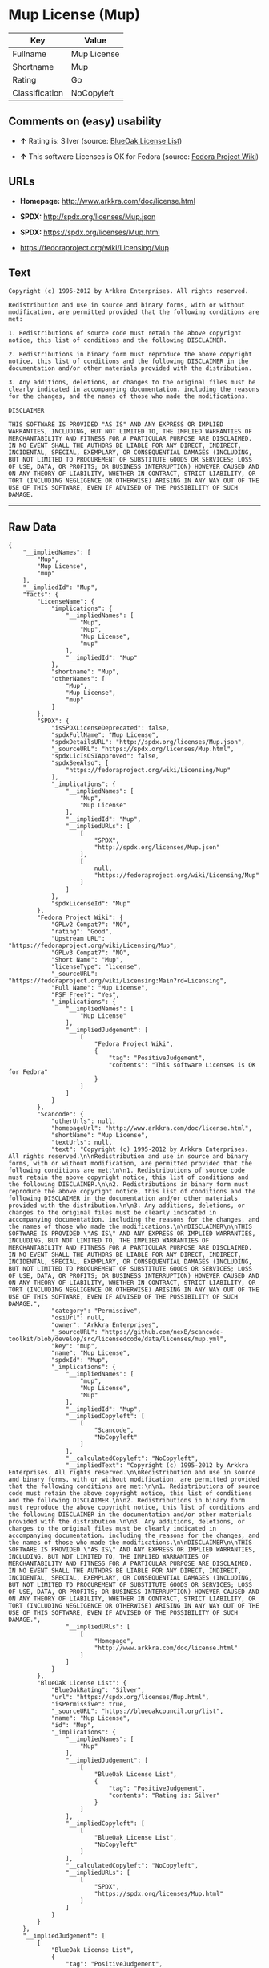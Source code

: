 * Mup License (Mup)

| Key              | Value         |
|------------------+---------------|
| Fullname         | Mup License   |
| Shortname        | Mup           |
| Rating           | Go            |
| Classification   | NoCopyleft    |

** Comments on (easy) usability

- *↑* Rating is: Silver (source:
  [[https://blueoakcouncil.org/list][BlueOak License List]])

- *↑* This software Licenses is OK for Fedora (source:
  [[https://fedoraproject.org/wiki/Licensing:Main?rd=Licensing][Fedora
  Project Wiki]])

** URLs

- *Homepage:* http://www.arkkra.com/doc/license.html

- *SPDX:* http://spdx.org/licenses/Mup.json

- *SPDX:* https://spdx.org/licenses/Mup.html

- https://fedoraproject.org/wiki/Licensing/Mup

** Text

#+BEGIN_EXAMPLE
    Copyright (c) 1995-2012 by Arkkra Enterprises. All rights reserved.

    Redistribution and use in source and binary forms, with or without modification, are permitted provided that the following conditions are met:

    1. Redistributions of source code must retain the above copyright notice, this list of conditions and the following DISCLAIMER.

    2. Redistributions in binary form must reproduce the above copyright notice, this list of conditions and the following DISCLAIMER in the documentation and/or other materials provided with the distribution.

    3. Any additions, deletions, or changes to the original files must be clearly indicated in accompanying documentation. including the reasons for the changes, and the names of those who made the modifications.

    DISCLAIMER

    THIS SOFTWARE IS PROVIDED "AS IS" AND ANY EXPRESS OR IMPLIED WARRANTIES, INCLUDING, BUT NOT LIMITED TO, THE IMPLIED WARRANTIES OF MERCHANTABILITY AND FITNESS FOR A PARTICULAR PURPOSE ARE DISCLAIMED. IN NO EVENT SHALL THE AUTHORS BE LIABLE FOR ANY DIRECT, INDIRECT, INCIDENTAL, SPECIAL, EXEMPLARY, OR CONSEQUENTIAL DAMAGES (INCLUDING, BUT NOT LIMITED TO PROCUREMENT OF SUBSTITUTE GOODS OR SERVICES; LOSS OF USE, DATA, OR PROFITS; OR BUSINESS INTERRUPTION) HOWEVER CAUSED AND ON ANY THEORY OF LIABILITY, WHETHER IN CONTRACT, STRICT LIABILITY, OR TORT (INCLUDING NEGLIGENCE OR OTHERWISE) ARISING IN ANY WAY OUT OF THE USE OF THIS SOFTWARE, EVEN IF ADVISED OF THE POSSIBILITY OF SUCH DAMAGE.
#+END_EXAMPLE

--------------

** Raw Data

#+BEGIN_EXAMPLE
    {
        "__impliedNames": [
            "Mup",
            "Mup License",
            "mup"
        ],
        "__impliedId": "Mup",
        "facts": {
            "LicenseName": {
                "implications": {
                    "__impliedNames": [
                        "Mup",
                        "Mup",
                        "Mup License",
                        "mup"
                    ],
                    "__impliedId": "Mup"
                },
                "shortname": "Mup",
                "otherNames": [
                    "Mup",
                    "Mup License",
                    "mup"
                ]
            },
            "SPDX": {
                "isSPDXLicenseDeprecated": false,
                "spdxFullName": "Mup License",
                "spdxDetailsURL": "http://spdx.org/licenses/Mup.json",
                "_sourceURL": "https://spdx.org/licenses/Mup.html",
                "spdxLicIsOSIApproved": false,
                "spdxSeeAlso": [
                    "https://fedoraproject.org/wiki/Licensing/Mup"
                ],
                "_implications": {
                    "__impliedNames": [
                        "Mup",
                        "Mup License"
                    ],
                    "__impliedId": "Mup",
                    "__impliedURLs": [
                        [
                            "SPDX",
                            "http://spdx.org/licenses/Mup.json"
                        ],
                        [
                            null,
                            "https://fedoraproject.org/wiki/Licensing/Mup"
                        ]
                    ]
                },
                "spdxLicenseId": "Mup"
            },
            "Fedora Project Wiki": {
                "GPLv2 Compat?": "NO",
                "rating": "Good",
                "Upstream URL": "https://fedoraproject.org/wiki/Licensing/Mup",
                "GPLv3 Compat?": "NO",
                "Short Name": "Mup",
                "licenseType": "license",
                "_sourceURL": "https://fedoraproject.org/wiki/Licensing:Main?rd=Licensing",
                "Full Name": "Mup License",
                "FSF Free?": "Yes",
                "_implications": {
                    "__impliedNames": [
                        "Mup License"
                    ],
                    "__impliedJudgement": [
                        [
                            "Fedora Project Wiki",
                            {
                                "tag": "PositiveJudgement",
                                "contents": "This software Licenses is OK for Fedora"
                            }
                        ]
                    ]
                }
            },
            "Scancode": {
                "otherUrls": null,
                "homepageUrl": "http://www.arkkra.com/doc/license.html",
                "shortName": "Mup License",
                "textUrls": null,
                "text": "Copyright (c) 1995-2012 by Arkkra Enterprises. All rights reserved.\n\nRedistribution and use in source and binary forms, with or without modification, are permitted provided that the following conditions are met:\n\n1. Redistributions of source code must retain the above copyright notice, this list of conditions and the following DISCLAIMER.\n\n2. Redistributions in binary form must reproduce the above copyright notice, this list of conditions and the following DISCLAIMER in the documentation and/or other materials provided with the distribution.\n\n3. Any additions, deletions, or changes to the original files must be clearly indicated in accompanying documentation. including the reasons for the changes, and the names of those who made the modifications.\n\nDISCLAIMER\n\nTHIS SOFTWARE IS PROVIDED \"AS IS\" AND ANY EXPRESS OR IMPLIED WARRANTIES, INCLUDING, BUT NOT LIMITED TO, THE IMPLIED WARRANTIES OF MERCHANTABILITY AND FITNESS FOR A PARTICULAR PURPOSE ARE DISCLAIMED. IN NO EVENT SHALL THE AUTHORS BE LIABLE FOR ANY DIRECT, INDIRECT, INCIDENTAL, SPECIAL, EXEMPLARY, OR CONSEQUENTIAL DAMAGES (INCLUDING, BUT NOT LIMITED TO PROCUREMENT OF SUBSTITUTE GOODS OR SERVICES; LOSS OF USE, DATA, OR PROFITS; OR BUSINESS INTERRUPTION) HOWEVER CAUSED AND ON ANY THEORY OF LIABILITY, WHETHER IN CONTRACT, STRICT LIABILITY, OR TORT (INCLUDING NEGLIGENCE OR OTHERWISE) ARISING IN ANY WAY OUT OF THE USE OF THIS SOFTWARE, EVEN IF ADVISED OF THE POSSIBILITY OF SUCH DAMAGE.",
                "category": "Permissive",
                "osiUrl": null,
                "owner": "Arkkra Enterprises",
                "_sourceURL": "https://github.com/nexB/scancode-toolkit/blob/develop/src/licensedcode/data/licenses/mup.yml",
                "key": "mup",
                "name": "Mup License",
                "spdxId": "Mup",
                "_implications": {
                    "__impliedNames": [
                        "mup",
                        "Mup License",
                        "Mup"
                    ],
                    "__impliedId": "Mup",
                    "__impliedCopyleft": [
                        [
                            "Scancode",
                            "NoCopyleft"
                        ]
                    ],
                    "__calculatedCopyleft": "NoCopyleft",
                    "__impliedText": "Copyright (c) 1995-2012 by Arkkra Enterprises. All rights reserved.\n\nRedistribution and use in source and binary forms, with or without modification, are permitted provided that the following conditions are met:\n\n1. Redistributions of source code must retain the above copyright notice, this list of conditions and the following DISCLAIMER.\n\n2. Redistributions in binary form must reproduce the above copyright notice, this list of conditions and the following DISCLAIMER in the documentation and/or other materials provided with the distribution.\n\n3. Any additions, deletions, or changes to the original files must be clearly indicated in accompanying documentation. including the reasons for the changes, and the names of those who made the modifications.\n\nDISCLAIMER\n\nTHIS SOFTWARE IS PROVIDED \"AS IS\" AND ANY EXPRESS OR IMPLIED WARRANTIES, INCLUDING, BUT NOT LIMITED TO, THE IMPLIED WARRANTIES OF MERCHANTABILITY AND FITNESS FOR A PARTICULAR PURPOSE ARE DISCLAIMED. IN NO EVENT SHALL THE AUTHORS BE LIABLE FOR ANY DIRECT, INDIRECT, INCIDENTAL, SPECIAL, EXEMPLARY, OR CONSEQUENTIAL DAMAGES (INCLUDING, BUT NOT LIMITED TO PROCUREMENT OF SUBSTITUTE GOODS OR SERVICES; LOSS OF USE, DATA, OR PROFITS; OR BUSINESS INTERRUPTION) HOWEVER CAUSED AND ON ANY THEORY OF LIABILITY, WHETHER IN CONTRACT, STRICT LIABILITY, OR TORT (INCLUDING NEGLIGENCE OR OTHERWISE) ARISING IN ANY WAY OUT OF THE USE OF THIS SOFTWARE, EVEN IF ADVISED OF THE POSSIBILITY OF SUCH DAMAGE.",
                    "__impliedURLs": [
                        [
                            "Homepage",
                            "http://www.arkkra.com/doc/license.html"
                        ]
                    ]
                }
            },
            "BlueOak License List": {
                "BlueOakRating": "Silver",
                "url": "https://spdx.org/licenses/Mup.html",
                "isPermissive": true,
                "_sourceURL": "https://blueoakcouncil.org/list",
                "name": "Mup License",
                "id": "Mup",
                "_implications": {
                    "__impliedNames": [
                        "Mup"
                    ],
                    "__impliedJudgement": [
                        [
                            "BlueOak License List",
                            {
                                "tag": "PositiveJudgement",
                                "contents": "Rating is: Silver"
                            }
                        ]
                    ],
                    "__impliedCopyleft": [
                        [
                            "BlueOak License List",
                            "NoCopyleft"
                        ]
                    ],
                    "__calculatedCopyleft": "NoCopyleft",
                    "__impliedURLs": [
                        [
                            "SPDX",
                            "https://spdx.org/licenses/Mup.html"
                        ]
                    ]
                }
            }
        },
        "__impliedJudgement": [
            [
                "BlueOak License List",
                {
                    "tag": "PositiveJudgement",
                    "contents": "Rating is: Silver"
                }
            ],
            [
                "Fedora Project Wiki",
                {
                    "tag": "PositiveJudgement",
                    "contents": "This software Licenses is OK for Fedora"
                }
            ]
        ],
        "__impliedCopyleft": [
            [
                "BlueOak License List",
                "NoCopyleft"
            ],
            [
                "Scancode",
                "NoCopyleft"
            ]
        ],
        "__calculatedCopyleft": "NoCopyleft",
        "__impliedText": "Copyright (c) 1995-2012 by Arkkra Enterprises. All rights reserved.\n\nRedistribution and use in source and binary forms, with or without modification, are permitted provided that the following conditions are met:\n\n1. Redistributions of source code must retain the above copyright notice, this list of conditions and the following DISCLAIMER.\n\n2. Redistributions in binary form must reproduce the above copyright notice, this list of conditions and the following DISCLAIMER in the documentation and/or other materials provided with the distribution.\n\n3. Any additions, deletions, or changes to the original files must be clearly indicated in accompanying documentation. including the reasons for the changes, and the names of those who made the modifications.\n\nDISCLAIMER\n\nTHIS SOFTWARE IS PROVIDED \"AS IS\" AND ANY EXPRESS OR IMPLIED WARRANTIES, INCLUDING, BUT NOT LIMITED TO, THE IMPLIED WARRANTIES OF MERCHANTABILITY AND FITNESS FOR A PARTICULAR PURPOSE ARE DISCLAIMED. IN NO EVENT SHALL THE AUTHORS BE LIABLE FOR ANY DIRECT, INDIRECT, INCIDENTAL, SPECIAL, EXEMPLARY, OR CONSEQUENTIAL DAMAGES (INCLUDING, BUT NOT LIMITED TO PROCUREMENT OF SUBSTITUTE GOODS OR SERVICES; LOSS OF USE, DATA, OR PROFITS; OR BUSINESS INTERRUPTION) HOWEVER CAUSED AND ON ANY THEORY OF LIABILITY, WHETHER IN CONTRACT, STRICT LIABILITY, OR TORT (INCLUDING NEGLIGENCE OR OTHERWISE) ARISING IN ANY WAY OUT OF THE USE OF THIS SOFTWARE, EVEN IF ADVISED OF THE POSSIBILITY OF SUCH DAMAGE.",
        "__impliedURLs": [
            [
                "SPDX",
                "http://spdx.org/licenses/Mup.json"
            ],
            [
                null,
                "https://fedoraproject.org/wiki/Licensing/Mup"
            ],
            [
                "SPDX",
                "https://spdx.org/licenses/Mup.html"
            ],
            [
                "Homepage",
                "http://www.arkkra.com/doc/license.html"
            ]
        ]
    }
#+END_EXAMPLE